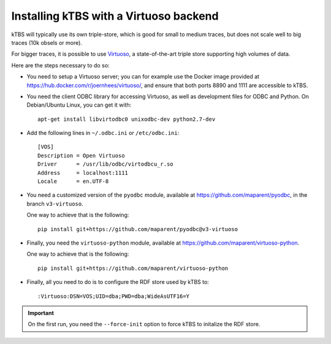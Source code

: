 Installing kTBS with a Virtuoso backend
=======================================

kTBS will typically use its own triple-store,
which is good for small to medium traces,
but does not scale well to big traces (10k obsels or more).

For bigger traces,
it is possible to use `Virtuoso <http://virtuoso.openlinksw.com/>`_,
a state-of-the-art triple store supporting high volumes of data.

Here are the steps necessary to do so:

* You need to setup a Virtuoso server;
  you can for example use the Docker image provided at https://hub.docker.com/r/joernhees/virtuoso/,
  and ensure that both ports 8890 and 1111 are accessible to kTBS.

* You need the client ODBC library for accessing Virtuoso,
  as well as development files for ODBC and Python.
  On Debian/Ubuntu Linux, you can get it with::

    apt-get install libvirtodbc0 unixodbc-dev python2.7-dev

* Add the following lines in ``~/.odbc.ini`` or ``/etc/odbc.ini``::

    [VOS]
    Description = Open Virtuoso
    Driver      = /usr/lib/odbc/virtodbcu_r.so
    Address     = localhost:1111
    Locale      = en.UTF-8

* You need a customized version of the ``pyodbc`` module,
  available at https://github.com/maparent/pyodbc,
  in the branch ``v3-virtuoso``.

  One way to achieve that is the following::

    pip install git+https://github.com/maparent/pyodbc@v3-virtuoso

* Finally, you need the ``virtuoso-python`` module,
  available at https://github.com/maparent/virtuoso-python.

  One way to achieve that is the following::

    pip install git+https://github.com/maparent/virtuoso-python

* Finally,
  all you need to do is to configure the RDF store used by kTBS to::

    :Virtuoso:DSN=VOS;UID=dba;PWD=dba;WideAsUTF16=Y

.. important::

   On the first run, you need the ``--force-init`` option to force kTBS to initalize the RDF store.
